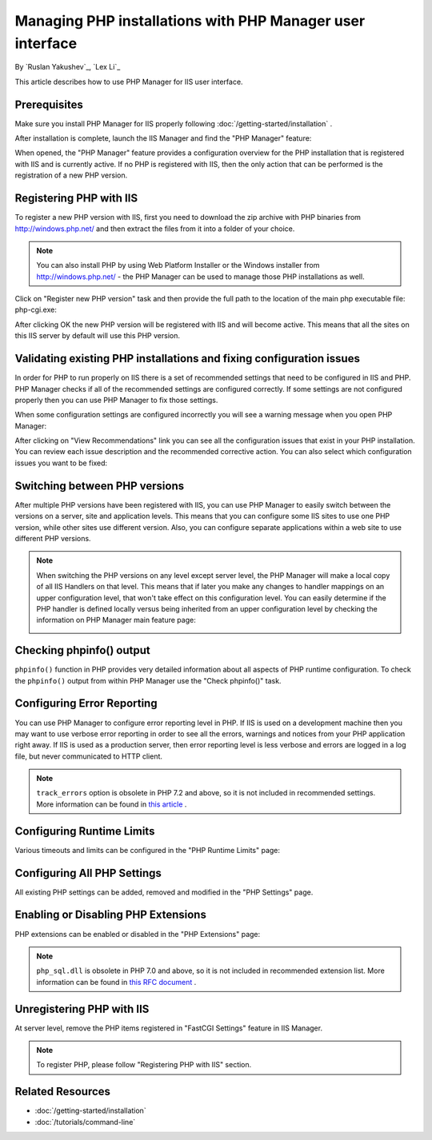 Managing PHP installations with PHP Manager user interface
==========================================================

By `Ruslan Yakushev`_, `Lex Li`_

This article describes how to use PHP Manager for IIS user interface.

Prerequisites
-------------
Make sure you install PHP Manager for IIS properly following
:doc:`/getting-started/installation` .

After installation is complete, launch the IIS Manager and find the "PHP
Manager" feature:

.. image:: _static/phpmanager.png

When opened, the "PHP Manager" feature provides a configuration overview for
the PHP installation that is registered with IIS and is currently active. If no
PHP is registered with IIS, then the only action that can be performed is the
registration of a new PHP version.

Registering PHP with IIS
------------------------
To register a new PHP version with IIS, first you need to download the zip
archive with PHP binaries from http://windows.php.net/ and then extract the
files from it into a folder of your choice.

.. note:: You can also install PHP by using Web Platform Installer or the
   Windows installer from http://windows.php.net/ - the PHP Manager can be used
   to manage those PHP installations as well.

Click on "Register new PHP version" task and then provide the full path to the
location of the main php executable file: php-cgi.exe:

.. image:: _static/register.png

After clicking OK the new PHP version will be registered with IIS and will
become active. This means that all the sites on this IIS server by default will
use this PHP version.

Validating existing PHP installations and fixing configuration issues
---------------------------------------------------------------------

In order for PHP to run properly on IIS there is a set of recommended settings
that need to be configured in IIS and PHP. PHP Manager checks if all of the
recommended settings are configured correctly. If some settings are not
configured properly then you can use PHP Manager to fix those settings.

When some configuration settings are configured incorrectly you will see a
warning message when you open PHP Manager:

.. image:: _static/warning.png

After clicking on "View Recommendations" link you can see all the configuration
issues that exist in your PHP installation. You can review each issue
description and the recommended corrective action. You can also select which
configuration issues you want to be fixed:

.. image:: _static/fixed.png

Switching between PHP versions
------------------------------
After multiple PHP versions have been registered with IIS, you can use PHP
Manager to easily switch between the versions on a server, site and application
levels. This means that you can configure some IIS sites to use one PHP
version, while other sites use different version. Also, you can configure
separate applications within a web site to use different PHP versions.

.. image:: _static/switch.png

.. note:: When switching the PHP versions on any level except server level, the
   PHP Manager will make a local copy of all IIS Handlers on that level. This
   means that if later you make any changes to handler mappings on an upper
   configuration level, that won't take effect on this configuration level. You
   can easily determine if the PHP handler is defined locally versus being
   inherited from an upper configuration level by checking the information on
   PHP Manager main feature page:

   .. image:: _static/inherited.png

Checking phpinfo() output
-------------------------
``phpinfo()`` function in PHP provides very detailed information about all
aspects of PHP runtime configuration. To check the ``phpinfo()`` output from
within PHP Manager use the "Check phpinfo()" task.

.. image:: _static/phpinfo.png

Configuring Error Reporting
---------------------------
You can use PHP Manager to configure error reporting level in PHP. If IIS is
used on a development machine then you may want to use verbose error reporting
in order to see all the errors, warnings and notices from your PHP application
right away. If IIS is used as a production server, then error reporting level
is less verbose and errors are logged in a log file, but never communicated to
HTTP client.

.. image:: _static/error.png

.. note:: ``track_errors`` option is obsolete in PHP 7.2 and above, so it is
   not included in recommended settings. More information can be found in
   `this article <http://php.net/manual/en/migration72.deprecated.php>`_ .

Configuring Runtime Limits
--------------------------
Various timeouts and limits can be configured in the "PHP Runtime Limits" page:

.. image:: _static/limits.png

Configuring All PHP Settings
----------------------------
All existing PHP settings can be added, removed and modified in the "PHP
Settings" page.

.. image:: _static/settings.png

Enabling or Disabling PHP Extensions
------------------------------------
PHP extensions can be enabled or disabled in the "PHP Extensions" page:

.. image:: _static/extensions.png

.. note:: ``php_sql.dll`` is obsolete in PHP 7.0 and above, so it is not
   included in recommended extension list. More information can be found in
   `this RFC document <https://wiki.php.net/rfc/remove_deprecated_functionality_in_php7>`_ .

Unregistering PHP with IIS
--------------------------
At server level, remove the PHP items registered in "FastCGI Settings" feature
in IIS Manager.

.. note:: To register PHP, please follow "Registering PHP with IIS" section.

Related Resources
-----------------

- :doc:`/getting-started/installation`
- :doc:`/tutorials/command-line`

